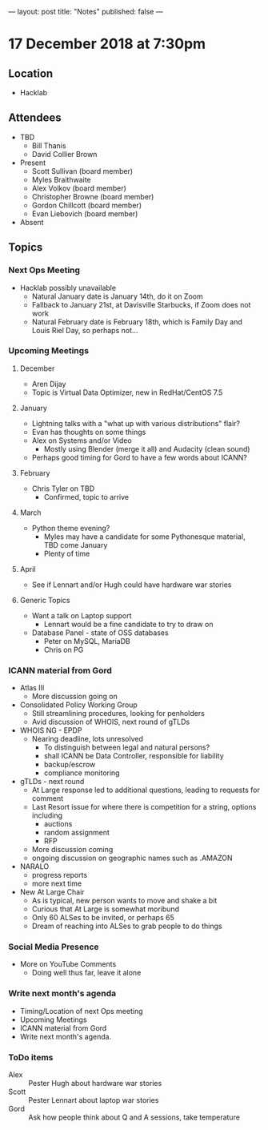 ---
layout: post
title: "Notes"
published: false
---

* 17 December 2018 at 7:30pm

** Location

- Hacklab

** Attendees
- TBD
    - Bill Thanis
    - David Collier Brown
- Present
    - Scott Sullivan (board member)
    - Myles Braithwaite
    - Alex Volkov (board member)
    - Christopher Browne (board member)
    - Gordon Chillcott (board member)
    - Evan Liebovich (board member)
- Absent
  
** Topics
*** Next Ops Meeting

  - Hacklab possibly unavailable
    - Natural January date is January 14th, do it on Zoom
    - Fallback to January 21st, at Davisville Starbucks, if Zoom does not work
    - Natural February date is February 18th, which is Family Day and Louis Riel Day, so perhaps not...

*** Upcoming Meetings

**** December
  - Aren Dijay
  - Topic is Virtual Data Optimizer, new in RedHat/CentOS 7.5
**** January
  - Lightning talks with a "what up with various distributions" flair?
  - Evan has thoughts on some things
  - Alex on Systems and/or Video
    - Mostly using Blender (merge it all) and Audacity (clean sound)
  - Perhaps good timing for Gord to have a few words about ICANN?

**** February
  - Chris Tyler on TBD
    - Confirmed, topic to arrive

**** March
  - Python theme evening?
    - Myles may have a candidate for some Pythonesque material, TBD come January
    - Plenty of time

**** April
  - See if Lennart and/or Hugh could have hardware war stories
    
**** Generic Topics
  - Want a talk on Laptop support
    - Lennart would be a fine candidate to try to draw on
  - Database Panel - state of OSS databases
    - Peter on MySQL, MariaDB
    - Chris on PG

*** ICANN material from Gord
  - Atlas III
    - More discussion going on
  - Consolidated Policy Working Group
    - Still streamlining procedures, looking for penholders
    - Avid discussion of WHOIS, next round of gTLDs
  - WHOIS NG - EPDP
    - Nearing deadline, lots unresolved
      - To distinguish between legal and natural persons?
      - shall ICANN be Data Controller, responsible for liability
      - backup/escrow
      - compliance monitoring
  - gTLDs - next round
    - At Large response led to additional questions, leading to requests for comment
    - Last Resort issue for where there is competition for a string, options including
      - auctions
      - random assignment
      - RFP
    - More discussion coming
    - ongoing discussion on geographic names such as .AMAZON
  - NARALO
    - progress reports
    - more next time
  - New At Large Chair
    - As is typical, new person wants to move and shake a bit
    - Curious that At Large is somewhat moribund
    - Only 60 ALSes to be invited, or perhaps 65
    - Dream of reaching into ALSes to grab people to do things
*** Social Media Presence
  - More on YouTube Comments
    - Doing well thus far, leave it alone
*** Write next month's agenda
 - Timing/Location of next Ops meeting
 - Upcoming Meetings
 - ICANN material from Gord
 - Write next month's agenda.

*** ToDo items
  - Alex :: Pester Hugh about hardware war stories
  - Scott :: Pester Lennart about laptop war stories
  - Gord :: Ask how people think about Q and A sessions, take temperature
